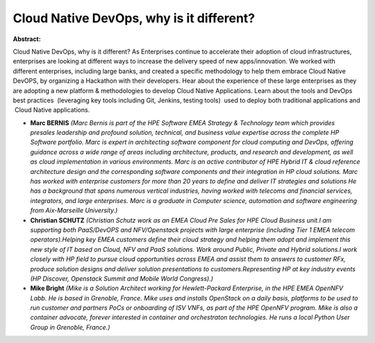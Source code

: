 Cloud Native DevOps, why is it different?
~~~~~~~~~~~~~~~~~~~~~~~~~~~~~~~~~~~~~~~~~

**Abstract:**

Cloud Native DevOps, why is it different? As Enterprises continue to accelerate their adoption of cloud infrastructures, enterprises are looking at different ways to increase the delivery speed of new apps/innovation. We worked with different enterprises, including large banks, and created a specific methodology to help them embrace Cloud Native DevOPS, by organizing a Hackathon with their developers. Hear about the experience of these large enterprises as they are adopting a new platform & methodologies to develop Cloud Native Applications. Learn about the tools and DevOps best practices  (leveraging key tools including Git, Jenkins, testing tools)  used to deploy both traditional applications and  Cloud Native applications.


* **Marc BERNIS** *(Marc Bernis is part of the HPE Software EMEA Strategy & Technology team which provides presales leadership and profound solution, technical, and business value expertise across the complete HP Software portfolio. Marc is expert in architecting software component for cloud computing and DevOps, offering guidance across a wide range of areas including architecture, products, and research and development, as well as cloud implementation in various environments. Marc is an active contributor of HPE Hybrid IT & cloud reference architecture design and the corresponding software components and their integration in HP cloud solutions. Marc has worked with enterprise customers for more than 20 years to define and deliver IT strategies and solutions He has a background that spans numerous vertical industries, having worked with telecoms and financial services, integrators, and large enterprises. Marc is a graduate in Computer science, automation and software engineering from Aix-Marseille University.)*

* **Christian SCHUTZ** *(Christian Schutz work as an EMEA Cloud Pre Sales for HPE Cloud Business unit.I am supporting both PaaS/DevOPS and NFV/Openstack projects with large enterprise (including Tier 1 EMEA telecom operators).Helping key EMEA customers define their cloud strategy and helping them adopt and implement this new style of IT based on Cloud, NFV and PaaS solutions. Work around Public, Private and Hybrid solutions.I work closely with HP field to pursue cloud opportunities across EMEA and assist them to answers to customer RFx, produce solution designs and deliver solution presentations to customers.Representing HP at key industry events (HP Discover, Openstack Summit and Mobile World Congress).)*

* **Mike Bright** *(Mike is a Solution Architect working for Hewlett-Packard Enterprise, in the HPE EMEA OpenNFV Labb. He is based in Grenoble, France. Mike uses and installs OpenStack on a daily basis, platforms to be used to run customer and partners PoCs or onboarding of ISV VNFs, as part of the HPE OpenNFV program. Mike is also a container advocate, forever interested in container and orchestraton technologies. He runs a local Python User Group in Grenoble, France.)*
